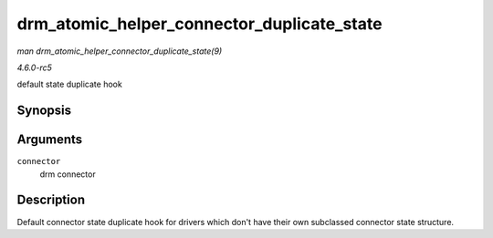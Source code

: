 .. -*- coding: utf-8; mode: rst -*-

.. _API-drm-atomic-helper-connector-duplicate-state:

===========================================
drm_atomic_helper_connector_duplicate_state
===========================================

*man drm_atomic_helper_connector_duplicate_state(9)*

*4.6.0-rc5*

default state duplicate hook


Synopsis
========

.. c:function:: struct drm_connector_state * drm_atomic_helper_connector_duplicate_state( struct drm_connector * connector )

Arguments
=========

``connector``
    drm connector


Description
===========

Default connector state duplicate hook for drivers which don't have
their own subclassed connector state structure.


.. ------------------------------------------------------------------------------
.. This file was automatically converted from DocBook-XML with the dbxml
.. library (https://github.com/return42/sphkerneldoc). The origin XML comes
.. from the linux kernel, refer to:
..
.. * https://github.com/torvalds/linux/tree/master/Documentation/DocBook
.. ------------------------------------------------------------------------------
